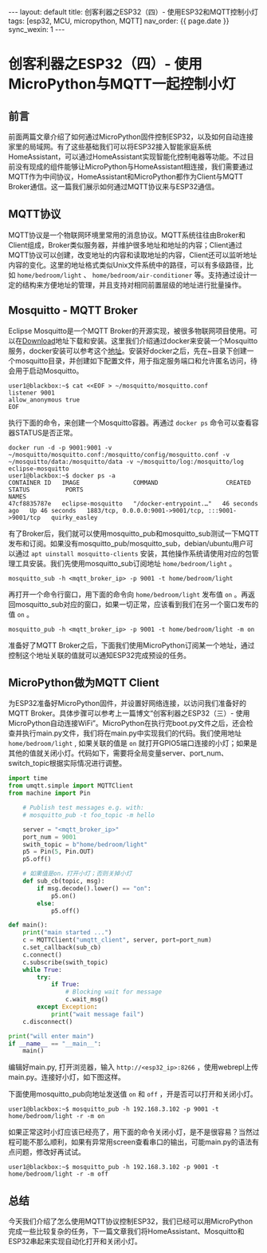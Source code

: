 #+OPTIONS: ^:nil
#+BEGIN_EXPORT html
---
layout: default
title: 创客利器之ESP32（四）- 使用ESP32和MQTT控制小灯
tags: [esp32, MCU, micropython, MQTT]
nav_order: {{ page.date }}
sync_wexin: 1
---
#+END_EXPORT
* 创客利器之ESP32（四）- 使用MicroPython与MQTT一起控制小灯
** 前言
前面两篇文章介绍了如何通过MicroPython固件控制ESP32，以及如何自动连接家里的局域网。有了这些基础我们可以将ESP32接入智能家庭系统HomeAssistant，可以通过HomeAssistant实现智能化控制电器等功能。不过目前没有现成的组件能够让MicroPython与HomeAssistant相连接，我们需要通过MQTT作为中间协议，HomeAssistant和MicroPython都作为Client与MQTT Broker通信。这一篇我们展示如何通过MQTT协议来与ESP32通信。
** MQTT协议
MQTT协议是一个物联网环境里常用的消息协议。MQTT系统往往由Broker和Client组成，Broker类似服务器，并维护很多地址和地址的内容；Client通过MQTT协议可以创建，改变地址的内容和读取地址的内容，Client还可以监听地址内容的变化。这里的地址格式类似Unix文件系统中的路径，可以有多级路径，比如 ~home/bedroom/light~ 、 ~home/bedroom/air-conditioner~ 等。支持通过设计一定的结构来方便地址的管理，并且支持对相同前置层级的地址进行批量操作。
** Mosquitto - MQTT Broker
Eclipse Mosquitto是一个MQTT Broker的开源实现，被很多物联网项目使用。可以在[[https://mosquitto.org/download/][Download]]地址下载和安装。这里我们介绍通过docker来安装一个Mosquitto服务，docker安装可以参考这个[[https://docs.docker.com/engine/install/][地址]]。安装好docker之后，先在~目录下创建一个mosquitto目录，并创建如下配置文件，用于指定服务端口和允许匿名访问，待会用于启动Mosquitto。
#+begin_example
user1@blackbox:~$ cat <<EOF > ~/mosquitto/mosquitto.conf
listener 9001
allow_anonymous true
EOF
#+end_example
执行下面的命令，来创建一个Mosquitto容器。再通过 ~docker ps~ 命令可以查看容器STATUS是否正常。
#+begin_example
docker run -d -p 9001:9001 -v ~/mosquitto/mosquitto.conf:/mosquitto/config/mosquitto.conf -v ~/mosquitto/data:/mosquitto/data -v ~/mosquitto/log:/mosquitto/log eclipse-mosquitto
user1@blackbox:~$ docker ps -a
CONTAINER ID   IMAGE               COMMAND                   CREATED          STATUS          PORTS                                                 NAMES
47cf8835787e   eclipse-mosquitto   "/docker-entrypoint.…"   46 seconds ago   Up 46 seconds   1883/tcp, 0.0.0.0:9001->9001/tcp, :::9001->9001/tcp   quirky_easley
#+end_example
有了Broker后，我们就可以使用mosquitto_pub和mosquitto_sub测试一下MQTT发布和订阅。如果没有mosquitto_pub/mosquitto_sub，debian/ubuntu用户可以通过 ~apt uinstall mosquitto-clients~ 安装，其他操作系统请使用对应的包管理工具安装。我们先使用mosquitto_sub订阅地址 ~home/bedroom/light~ 。
#+begin_example
mosquitto_sub -h <mqtt_broker_ip> -p 9001 -t home/bedroom/light
#+end_example
再打开一个命令行窗口，用下面的命令向 ~home/bedroom/light~ 发布值 ~on~ 。再返回mosquitto_sub对应的窗口，如果一切正常，应该看到我们在另一个窗口发布的值 ~on~ 。
#+begin_example
mosquitto_pub -h <mqtt_broker_ip> -p 9001 -t home/bedroom/light -m on
#+end_example
准备好了MQTT Broker之后，下面我们使用MicroPython订阅某一个地址，通过控制这个地址关联的值就可以通知ESP32完成预设的任务。
** MicroPython做为MQTT Client
为ESP32准备好MicroPython固件，并设置好网络连接，以访问我们准备好的MQTT Broker。具体步骤可以参考上一篇博文“创客利器之ESP32（三）- 使用MicroPython自动连接WiFi”。MicroPython在执行完boot.py文件之后，还会检查并执行main.py文件，我们将在main.py中实现我们的代码。我们使用地址 ~home/bedroom/light~ , 如果关联的值是 ~on~ 就打开GPIO5端口连接的小灯；如果是其他的值就关闭小灯。代码如下，需要将全局变量server、port_num、switch_topic根据实际情况进行调整。
#+begin_src python
    import time
    from umqtt.simple import MQTTClient
    from machine import Pin

        # Publish test messages e.g. with:
        # mosquitto_pub -t foo_topic -m hello

        server = "<mqtt_broker_ip>"
        port_num = 9001
        swith_topic = b"home/bedroom/light"
        p5 = Pin(5, Pin.OUT)
        p5.off()

        # 如果值是on，打开小灯；否则关掉小灯
        def sub_cb(topic, msg):
            if msg.decode().lower() == "on":
                p5.on()
            else:
                p5.off()

    def main():
        print("main started ...")
        c = MQTTClient("umqtt_client", server, port=port_num)
        c.set_callback(sub_cb)
        c.connect()
        c.subscribe(swith_topic)
        while True:
            try:
                if True:
                    # Blocking wait for message
                    c.wait_msg()
            except Exception:
                print("wait message fail")
        c.disconnect()

    print("will enter main")
    if __name__ == "__main__":
        main()
#+end_src
编辑好main.py, 打开浏览器，输入 ~http://<esp32_ip>:8266~ ，使用webrepl上传main.py。连接好小灯，如下图这样。

[[/images/esp32-with-led.jpg]]

下面使用mosquitto_pub向地址发送值 ~on~ 和 ~off~ ，开是否可以打开和关闭小灯。
#+begin_example
user1@blackbox:~$ mosquitto_pub -h 192.168.3.102 -p 9001 -t home/bedroom/light -r -m on
#+end_example
如果正常这时小灯应该已经亮了，用下面的命令关闭小灯，是不是很容易？当然过程可能不那么顺利，如果有异常用screen查看串口的输出，可能main.py的语法有点问题，修改好再试试。
#+begin_example
user1@blackbox:~$ mosquitto_pub -h 192.168.3.102 -p 9001 -t home/bedroom/light -r -m off
#+end_example

** 总结
今天我们介绍了怎么使用MQTT协议控制ESP32，我们已经可以用MicroPython完成一些比较复杂的任务，下一篇文章我们将HomeAssistant、Mosquitto和ESP32串起来实现自动化打开和关闭小灯。
